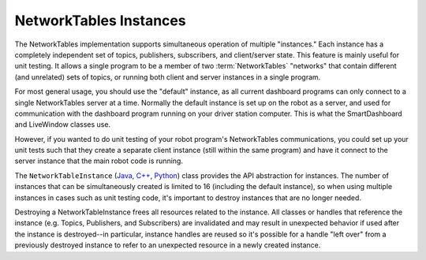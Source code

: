 NetworkTables Instances
=======================

The NetworkTables implementation supports simultaneous operation of multiple "instances." Each instance has a completely independent set of topics, publishers, subscribers, and client/server state. This feature is mainly useful for unit testing. It allows a single program to be a member of two :term:`NetworkTables` "networks" that contain different (and unrelated) sets of topics, or running both client and server instances in a single program.

For most general usage, you should use the "default" instance, as all current dashboard programs can only connect to a single NetworkTables server at a time. Normally the default instance is set up on the robot as a server, and used for communication with the dashboard program running on your driver station computer. This is what the SmartDashboard and LiveWindow classes use.

However, if you wanted to do unit testing of your robot program's NetworkTables communications, you could set up your unit tests such that they create a separate client instance (still within the same program) and have it connect to the server instance that the main robot code is running.

The ``NetworkTableInstance`` (`Java <https://github.wpilib.org/allwpilib/docs/release/java/edu/wpi/first/networktables/NetworkTableInstance.html>`__, `C++ <https://github.wpilib.org/allwpilib/docs/release/cpp/classnt_1_1_network_table_instance.html>`__, `Python <https://robotpy.readthedocs.io/projects/pyntcore/en/stable/ntcore/NetworkTableInstance.html>`__) class provides the API abstraction for instances. The number of instances that can be simultaneously created is limited to 16 (including the default instance), so when using multiple instances in cases such as unit testing code, it's important to destroy instances that are no longer needed.

Destroying a NetworkTableInstance frees all resources related to the instance. All classes or handles that reference the instance (e.g. Topics, Publishers, and Subscribers) are invalidated and may result in unexpected behavior if used after the instance is destroyed--in particular, instance handles are reused so it's possible for a handle "left over" from a previously destroyed instance to refer to an unexpected resource in a newly created instance.

.. tabs::

    .. group-tab:: Java

        .. code-block:: java

            // get the default NetworkTable instance
            NetworkTableInstance defaultInst = NetworkTableInstance.getDefault();

            // create a NetworkTable instance
            NetworkTableInstance inst = NetworkTableInstance.create();

            // destroy a NetworkTable instance
            inst.close();

    .. group-tab:: C++

        .. code-block:: cpp

            // get the default NetworkTable instance
            nt::NetworkTableInstance defaultInst = nt::NetworkTableInstance::GetDefault();

            // create a NetworkTable instance
            nt::NetworkTableInstance inst = nt::NetworkTableInstance::Create();

            // destroy a NetworkTable instance; NetworkTableInstance objects are not RAII
            nt::NetworkTableInstance::Destroy(inst);

    .. group-tab:: C++ (handle-based)

        .. code-block:: cpp

            // get the default NetworkTable instance
            NT_Instance defaultInst = nt::GetDefaultInstance();

            // create a NetworkTable instance
            NT_Instance inst = nt::CreateInstance();

            // destroy a NetworkTable instance
            nt::DestroyInstance(inst);

    .. group-tab:: C

        .. code-block:: c

            // get the default NetworkTable instance
            NT_Instance defaultInst = NT_GetDefaultInstance();

            // create a NetworkTable instance
            NT_Instance inst = NT_CreateInstance();

            // destroy a NetworkTable instance
            NT_DestroyInstance(inst);

    .. group-tab:: Python

        .. code-block:: python

            import ntcore

            # get the default NetworkTable instance
            defaultInst = ntcore.NetworkTableInstance.getDefault()

            # create a NetworkTable instance
            inst = ntcore.NetworkTableInstance.create()

            # destroy a NetworkTable instance
            ntcore.NetworkTableInstance.destroy(inst)
